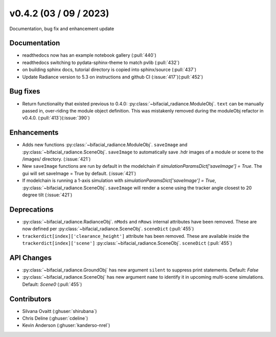 .. _whatsnew_0420:

v0.4.2 (03 / 09 / 2023)
------------------------
Documentation, bug fix and enhancement update


Documentation
~~~~~~~~~~~~~~
* readthedocs now has an example notebook gallery  (:pull:`440`)
* readthedocs switching to pydata-sphinx-theme to match pvlib (:pull:`432`)
* on building sphinx docs, tutorial directory is copied into sphinx/source  (:pull:`437`)
* Update Radiance version to 5.3 on instructions and github CI  (:issue:`417`)(:pull:`452`)



Bug fixes
~~~~~~~~~
* Return functionality that existed previous to 0.4.0:  :py:class:`~bifacial_radiance.ModuleObj`. ``text`` can be manually passed in, over-riding the module object definition.  This was mistakenly removed during the moduleObj refactor in v0.4.0. (:pull:`413`)(:issue:`390`)



Enhancements
~~~~~~~~~~~~
* Adds new functions :py:class:`~bifacial_radiance.ModuleObj`. ``saveImage`` and :py:class:`~bifacial_radiance.SceneObj`. ``saveImage`` to automatically save .hdr images of a module or scene to the /images/ directory. (:issue:`421`) 
* New ``saveImage`` functions are run by default in the modelchain if `simulationParamsDict['saveImage'] = True`. The gui will set saveImage = True by default. (:issue:`421`)
* If modelchain is running a 1-axis simulation with `simulationParamsDict['saveImage'] = True`, :py:class:`~bifacial_radiance.SceneObj`. ``saveImage`` will render a scene using the tracker angle closest to 20 degree tilt (:issue:`421`) 

Deprecations
~~~~~~~~~~~~~~
*  :py:class:`~bifacial_radiance.RadianceObj`. ``nMods`` and ``nRows`` internal attributes have been removed. These are now defined per :py:class:`~bifacial_radiance.SceneObj`. ``sceneDict``  (:pull:`455`)
*  ``trackerdict[index]['clearance_height']`` attribute has been removed. These are available inside the ``trackerdict[index]['scene']``  :py:class:`~bifacial_radiance.SceneObj`. ``sceneDict``   (:pull:`455`)


API Changes
~~~~~~~~~~~~
*  :py:class:`~bifacial_radiance.GroundObj` has new argument ``silent`` to suppress print statements.  Default: `False` 
*  :py:class:`~bifacial_radiance.SceneObj` has new argument ``name`` to identify it in upcoming multi-scene simulations.  Default: `Scene0`  (:pull:`455`)







Contributors
~~~~~~~~~~~~
* Silvana Ovaitt (:ghuser:`shirubana`)
* Chris Deline (:ghuser:`cdeline`)
* Kevin Anderson (:ghuser:`kanderso-nrel`)
